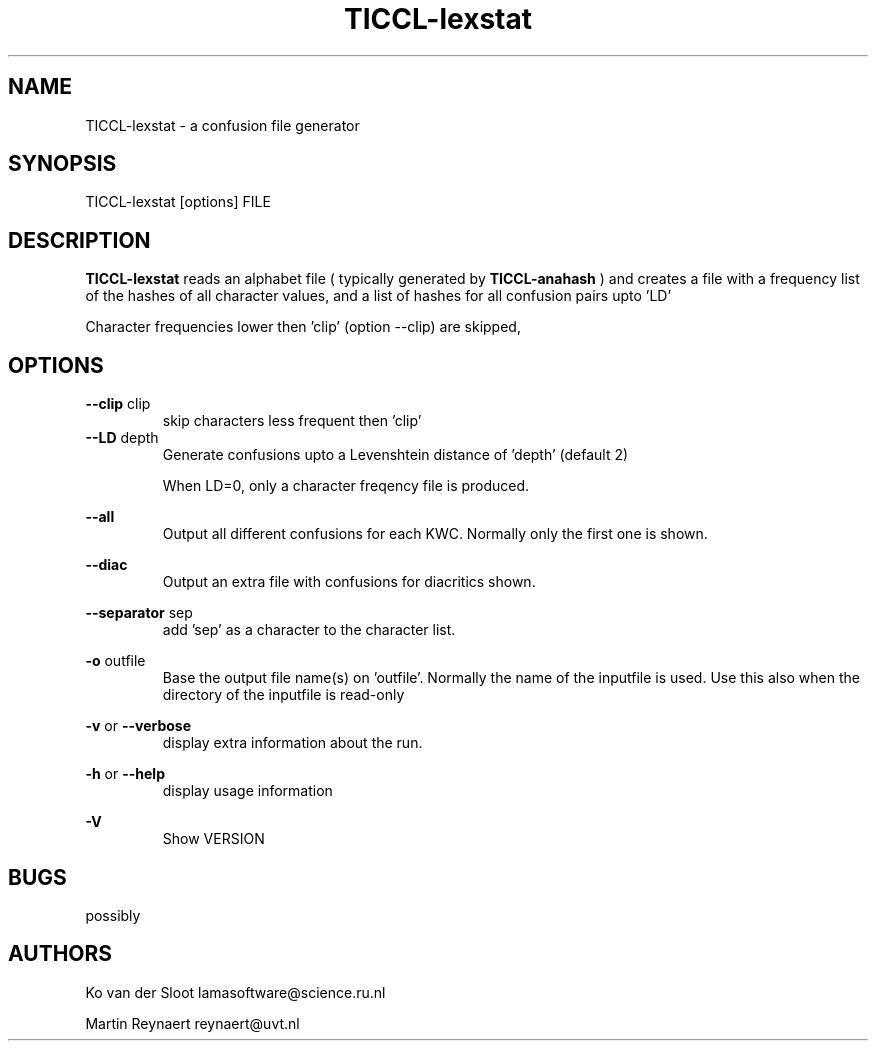 .TH TICCL-lexstat 1 "2020 mar 09"

.SH NAME
TICCL-lexstat \- a confusion file generator

.SH SYNOPSIS

TICCL-lexstat [options] FILE

.SH DESCRIPTION
.B TICCL-lexstat
reads an alphabet file ( typically generated by
.B TICCL-anahash
) and creates a file with a frequency list of the hashes of all character
values, and a list of hashes for all confusion pairs upto 'LD'

Character frequencies lower then 'clip' (option \-\-clip) are skipped,

.SH OPTIONS
.B \-\-clip
clip
.RS
skip characters less frequent then 'clip'
.RE
.B \-\-LD
depth
.RS
Generate confusions upto a Levenshtein distance of 'depth' (default 2)

When LD=0, only a character freqency file is produced.
.RE

.B \-\-all
.RS
Output all different confusions for each KWC. Normally only the first one is
shown.
.RE

.B \-\-diac
.RS
Output an extra file with confusions for diacritics
shown.
.RE

.B \-\-separator
sep
.RS
add 'sep' as a character to the character list.
.RE

.B \-o
outfile
.RS
Base the output file name(s) on 'outfile'. Normally the name of the inputfile is used. Use this also when the directory of the inputfile is read\-only
.RE

.B \-v
or
.B \-\-verbose
.RS
display extra information about the run.
.RE

.B \-h
or
.B \-\-help
.RS
display usage information
.RE

.B \-V
.RS
Show VERSION
.RE


.SH BUGS
possibly

.SH AUTHORS
Ko van der Sloot lamasoftware@science.ru.nl

Martin Reynaert reynaert@uvt.nl
